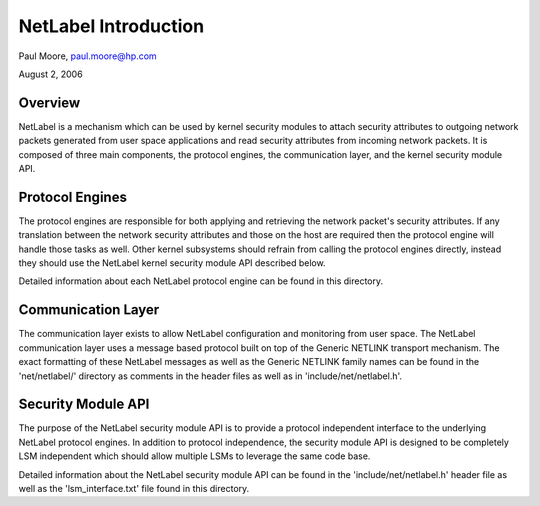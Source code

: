 =====================
NetLabel Introduction
=====================

Paul Moore, paul.moore@hp.com

August 2, 2006

Overview
========

NetLabel is a mechanism which can be used by kernel security modules to attach
security attributes to outgoing network packets generated from user space
applications and read security attributes from incoming network packets.  It
is composed of three main components, the protocol engines, the communication
layer, and the kernel security module API.

Protocol Engines
================

The protocol engines are responsible for both applying and retrieving the
network packet's security attributes.  If any translation between the network
security attributes and those on the host are required then the protocol
engine will handle those tasks as well.  Other kernel subsystems should
refrain from calling the protocol engines directly, instead they should use
the NetLabel kernel security module API described below.

Detailed information about each NetLabel protocol engine can be found in this
directory.

Communication Layer
===================

The communication layer exists to allow NetLabel configuration and monitoring
from user space.  The NetLabel communication layer uses a message based
protocol built on top of the Generic NETLINK transport mechanism.  The exact
formatting of these NetLabel messages as well as the Generic NETLINK family
names can be found in the 'net/netlabel/' directory as comments in the
header files as well as in 'include/net/netlabel.h'.

Security Module API
===================

The purpose of the NetLabel security module API is to provide a protocol
independent interface to the underlying NetLabel protocol engines.  In addition
to protocol independence, the security module API is designed to be completely
LSM independent which should allow multiple LSMs to leverage the same code
base.

Detailed information about the NetLabel security module API can be found in the
'include/net/netlabel.h' header file as well as the 'lsm_interface.txt' file
found in this directory.
